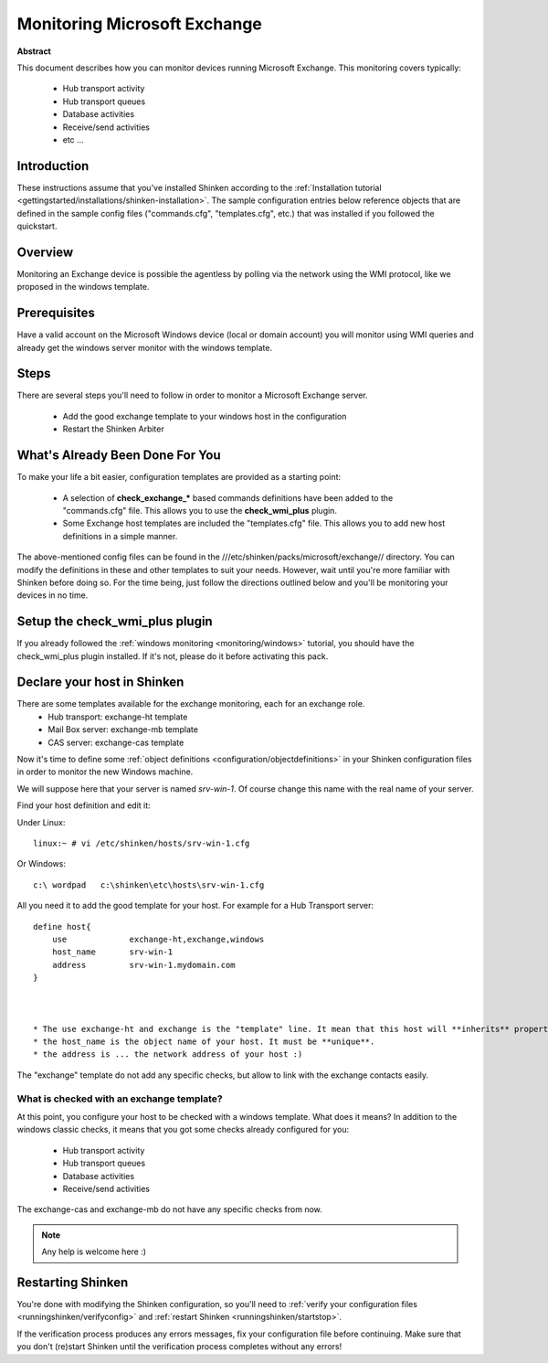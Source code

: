 .. _monitoring/exchange:

==============================
Monitoring Microsoft Exchange 
==============================


**Abstract**

This document describes how you can monitor devices running Microsoft Exchange. This monitoring covers typically:

  * Hub transport activity
  * Hub transport queues
  * Database activities
  * Receive/send activities
  * etc ...


Introduction 
=============

These instructions assume that you've installed Shinken according to the :ref:`Installation tutorial <gettingstarted/installations/shinken-installation>`. The sample configuration entries below reference objects that are defined in the sample config files ("commands.cfg", "templates.cfg", etc.) that was installed if you followed the quickstart.


Overview 
=========

Monitoring an Exchange device is possible the agentless by polling via the network using the WMI protocol, like we proposed in the windows template.


Prerequisites 
==============

Have a valid account on the Microsoft Windows device (local or domain account) you will monitor using WMI queries and already get the windows server monitor with the windows template.


Steps 
======

There are several steps you'll need to follow in order to monitor a Microsoft Exchange server.

  * Add the good exchange template to your windows host in the configuration
  * Restart the Shinken Arbiter


What's Already Been Done For You 
=================================

To make your life a bit easier, configuration templates are provided as a starting point:

  * A selection of **check_exchange_*** based commands definitions have been added to the "commands.cfg" file. This allows you to use the **check_wmi_plus** plugin.
  * Some Exchange host templates are included the "templates.cfg" file. This allows you to add new host definitions in a simple manner.

The above-mentioned config files can be found in the ///etc/shinken/packs/microsoft/exchange// directory. You can modify the definitions in these and other templates to suit your needs. However, wait until you're more familiar with Shinken before doing so. For the time being, just follow the directions outlined below and you'll be monitoring your devices in no time.


Setup the check_wmi_plus plugin 
================================

If you already followed the :ref:`windows monitoring <monitoring/windows>` tutorial, you should have the check_wmi_plus plugin installed. If it's not, please do it before activating this pack.


Declare your host in Shinken 
=============================

There are some templates available for the exchange monitoring, each for an exchange role.
  * Hub transport: exchange-ht template
  * Mail Box server: exchange-mb template
  * CAS server: exchange-cas template

Now it's time to define some :ref:`object definitions <configuration/objectdefinitions>` in your Shinken configuration files in order to monitor the new Windows machine.

We will suppose here that your server is named *srv-win-1*. Of course change this name with the real name of your server.

Find your host definition and edit it:

Under Linux:

::

  linux:~ # vi /etc/shinken/hosts/srv-win-1.cfg


Or Windows:

::

  c:\ wordpad   c:\shinken\etc\hosts\srv-win-1.cfg
  
  
All you need it to add the good template for your host. For example for a Hub Transport server:

::

  define host{
      use             exchange-ht,exchange,windows
      host_name       srv-win-1
      address         srv-win-1.mydomain.com
  }



  * The use exchange-ht and exchange is the "template" line. It mean that this host will **inherits** properties from theses templates.
  * the host_name is the object name of your host. It must be **unique**.
  * the address is ... the network address of your host :)

The "exchange" template do not add any specific checks, but allow to link with the exchange contacts easily.


What is checked with an exchange template? 
-------------------------------------------

At this point, you configure your host to be checked with a windows template. What does it means? In addition to the windows classic checks, it means that you got some checks already configured for you:

  * Hub transport activity
  * Hub transport queues
  * Database activities
  * Receive/send activities

The exchange-cas and exchange-mb do not have any specific checks from now.

.. note::  Any help is welcome here :)


Restarting Shinken 
===================

You're done with modifying the Shinken configuration, so you'll need to :ref:`verify your configuration files <runningshinken/verifyconfig>` and :ref:`restart Shinken <runningshinken/startstop>`.

If the verification process produces any errors messages, fix your configuration file before continuing. Make sure that you don't (re)start Shinken until the verification process completes without any errors!
